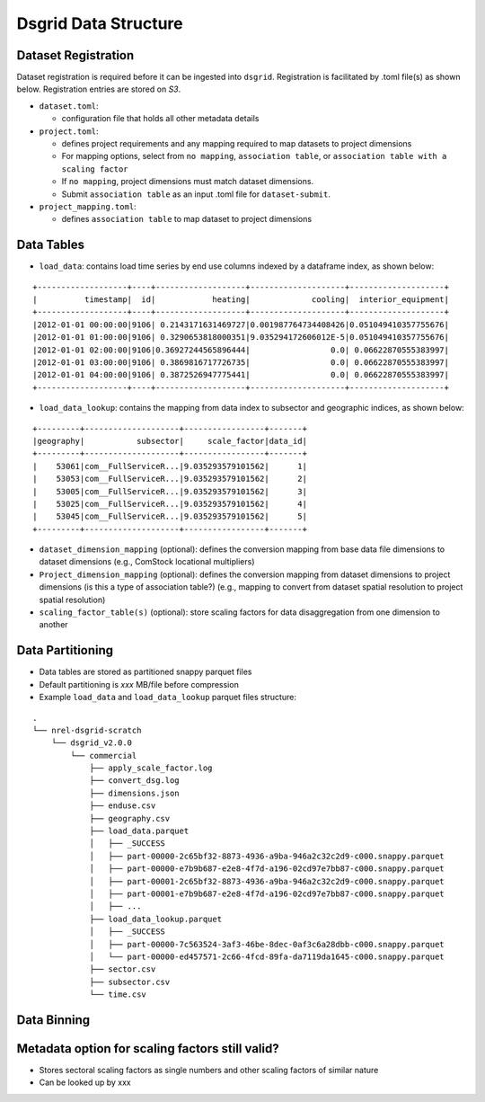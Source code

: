 Dsgrid Data Structure
=====================

Dataset Registration
~~~~~~~~~~~~~~~~~~~~

Dataset registration is required before it can be ingested into
``dsgrid``. Registration is facilitated by .toml file(s) as shown below.
Registration entries are stored on *S3*.

-  ``dataset.toml``:

   -  configuration file that holds all other metadata details

-  ``project.toml``:

   -  defines project requirements and any mapping required to map
      datasets to project dimensions
   -  For mapping options, select from ``no mapping``,
      ``association table``, or
      ``association table with a scaling factor``
   -  If ``no mapping``, project dimensions must match dataset
      dimensions.
   -  Submit ``association table`` as an input .toml file for
      ``dataset-submit``.

-  ``project_mapping.toml``:

   -  defines ``association table`` to map dataset to project dimensions

Data Tables
~~~~~~~~~~~

-  ``load_data``: contains load time series by end use columns indexed
   by a dataframe index, as shown below:

::

    +-------------------+----+-------------------+--------------------+--------------------+
    |          timestamp|  id|            heating|             cooling|  interior_equipment|
    +-------------------+----+-------------------+--------------------+--------------------+
    |2012-01-01 00:00:00|9106| 0.2143171631469727|0.001987764734408426|0.051049410357755676|
    |2012-01-01 01:00:00|9106| 0.3290653818000351|9.035294172606012E-5|0.051049410357755676|
    |2012-01-01 02:00:00|9106|0.36927244565896444|                 0.0| 0.06622870555383997|
    |2012-01-01 03:00:00|9106| 0.3869816717726735|                 0.0| 0.06622870555383997|
    |2012-01-01 04:00:00|9106| 0.3872526947775441|                 0.0| 0.06622870555383997|
    +-------------------+----+-------------------+--------------------+--------------------+

-  ``load_data_lookup``: contains the mapping from data index to
   subsector and geographic indices, as shown below:

::

    +---------+--------------------+-----------------+-------+
    |geography|           subsector|     scale_factor|data_id|
    +---------+--------------------+-----------------+-------+
    |    53061|com__FullServiceR...|9.035293579101562|      1|
    |    53053|com__FullServiceR...|9.035293579101562|      2|
    |    53005|com__FullServiceR...|9.035293579101562|      3|
    |    53025|com__FullServiceR...|9.035293579101562|      4|
    |    53045|com__FullServiceR...|9.035293579101562|      5|
    +---------+--------------------+-----------------+-------+

-  ``dataset_dimension_mapping`` (optional): defines the conversion
   mapping from base data file dimensions to dataset dimensions (e.g.,
   ComStock locational multipliers)
-  ``Project_dimension_mapping`` (optional): defines the conversion
   mapping from dataset dimensions to project dimensions (is this a type
   of association table?) (e.g., mapping to convert from dataset spatial
   resolution to project spatial resolution)
-  ``scaling_factor_table(s)`` (optional): store scaling factors for
   data disaggregation from one dimension to another

Data Partitioning
~~~~~~~~~~~~~~~~~

-  Data tables are stored as partitioned snappy parquet files
-  Default partitioning is *xxx* MB/file before compression
-  Example ``load_data`` and ``load_data_lookup`` parquet files
   structure:

::

    .
    └── nrel-dsgrid-scratch
        └── dsgrid_v2.0.0
            └── commercial
                ├── apply_scale_factor.log
                ├── convert_dsg.log
                ├── dimensions.json
                ├── enduse.csv
                ├── geography.csv
                ├── load_data.parquet
                │   ├── _SUCCESS
                │   ├── part-00000-2c65bf32-8873-4936-a9ba-946a2c32c2d9-c000.snappy.parquet
                │   ├── part-00000-e7b9b687-e2e8-4f7d-a196-02cd97e7bb87-c000.snappy.parquet
                │   ├── part-00001-2c65bf32-8873-4936-a9ba-946a2c32c2d9-c000.snappy.parquet
                │   ├── part-00001-e7b9b687-e2e8-4f7d-a196-02cd97e7bb87-c000.snappy.parquet
                │   ├── ...     
                ├── load_data_lookup.parquet
                │   ├── _SUCCESS
                │   ├── part-00000-7c563524-3af3-46be-8dec-0af3c6a28dbb-c000.snappy.parquet
                │   └── part-00000-ed457571-2c66-4fcd-89fa-da7119da1645-c000.snappy.parquet
                ├── sector.csv
                ├── subsector.csv
                └── time.csv

Data Binning
~~~~~~~~~~~~

Metadata option for scaling factors still valid?
~~~~~~~~~~~~~~~~~~~~~~~~~~~~~~~~~~~~~~~~~~~~~~~~

-  Stores sectoral scaling factors as single numbers and other scaling
   factors of similar nature
-  Can be looked up by xxx
